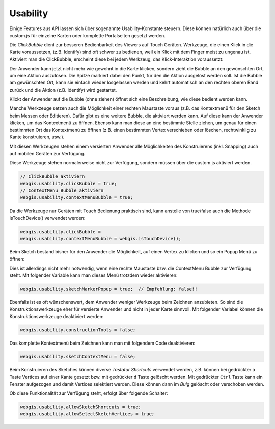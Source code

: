 Usability
=========

Einige Features aus API lassen sich über sogenannte Usability-Konstante steuern. Diese können natürlich auch über die custom.js für einzelne Karten oder komplette Portalseiten gesetzt werden.

Die *ClickBubble* dient zur besseren Bedienbarkeit des Viewers auf Touch Geräten. Werkzeuge, die einen Klick in die Karte voraussetzen, (z.B. Identify) sind oft schwer zu bedienen, weil ein Klick mit dem Finger meist zu ungenau ist. 
Aktiviert man die ClickBubble, erscheint diese bei jedem Werkzeug, das Klick-Interaktion voraussetzt:
 
.. image:: img/image4.png
 
Der Anwender kann jetzt nicht mehr wie gewohnt in die Karte klicken, sondern zieht die Bubble an den gewünschten Ort, um eine Aktion auszulösen. Die Spitze markiert dabei den Punkt, für den die Aktion ausgelöst werden soll. 
Ist die Bubble am gewünschten Ort, kann sie einfach wieder losgelassen werden und kehrt automatisch an den rechten oberen Rand zurück und die Aktion (z.B. Identify) wird gestartet.

Klickt der Anwender auf die Bubble (ohne ziehen) öffnet sich eine Beschreibung, wie diese bedient werden kann.

Manche Werkzeuge setzen auch die Möglichkeit einer rechten Maustaste voraus (z.B. das Kontextmenü für den Sketch beim Messen oder Editieren). Dafür gibt es eine weitere Bubble, die aktiviert werden kann. 
Auf diese kann der Anwender klicken, um das Kontextmenü zu öffnen. Ebenso kann man diese an eine bestimmte Stelle ziehen, um genau für einen bestimmten Ort das Kontextmenü zu öffnen (z.B. einen bestimmten Vertex verschieben oder löschen, rechtwinklig zu Kante konstruieren, usw.).

.. image:: img/image5.png

Mit diesen Werkzeugen stehen einem versierten Anwender alle Möglichkeiten des Konstruierens (inkl. Snapping) auch auf mobilen Geräten zur Verfügung.

Diese Werkzeuge stehen normalerweise nicht zur Verfügung, sondern müssen über die custom.js  aktiviert werden.

.. code-block :: JavaScript

    // ClickBubble aktiviern 
    webgis.usability.clickBubble = true;
    // ContextMenu Bubble aktiviern
    webgis.usability.contextMenuBubble = true;

Da die Werkzeuge nur Geräten mit Touch Bedienung praktisch sind, kann anstelle von true/false auch die Methode isTouchDevice() verwendet werden:

.. code-block :: JavaScript

    webgis.usability.clickBubble =
    webgis.usability.contextMenuBubble = webgis.isTouchDevice();

Beim Sketch bestand bisher für den Anwender die Möglichkeit, auf einen Vertex zu klicken und so ein Popup Menü zu öffnen:

.. image:: img/image6.png

Dies ist allerdings nicht mehr notwendig, wenn eine rechte Maustaste bzw. die ContextMenu Bubble zur Verfügung steht. Mit folgender Variable kann man dieses Menü trotzdem wieder aktivieren:

.. code-block :: JavaScript

    webgis.usability.sketchMarkerPopup = true;  // Empfehlung: false!!

Ebenfalls ist es oft wünschenswert, dem Anwender weniger Werkzeuge beim Zeichnen anzubieten. So sind die Konstruktionswerkzeuge eher für versierte Anwender und nicht in jeder Karte sinnvoll. Mit folgender Variabel können die Konstruktionswerkzeuge deaktiviert werden:

.. code-block :: JavaScript

    webgis.usability.constructionTools = false;

Das komplette Kontextmenü beim Zeichnen kann man mit folgendem Code deaktivieren:

.. code-block :: JavaScript

    webgis.usability.sketchContextMenu = false;

Beim Konstruieren des Sketches können diverse *Tastatur Shortcuts* verwendet werden, z.B. können bei gedrückter ``a`` Taste Vertices auf einer Kante gesetzt bzw. mit gedrückter ``d`` Taste gelöscht werden.
Mit gedrückter ``Ctrl`` Taste kann ein Fenster aufgezogen und damit Vertices selektiert werden. Diese können dann im *Bulg* gelöscht oder verschoben werden.

Ob diese Funktionalität zur Verfügung steht, erfolgt über folgende Schalter:

.. code-block :: JavaScript

   webgis.usability.allowSketchShortcuts = true;
   webgis.usability.allowSelectSketchVertices = true;
